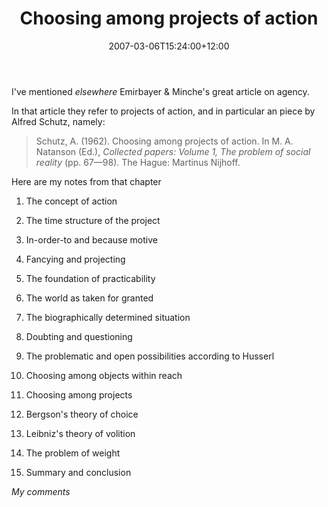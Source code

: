 #+title: Choosing among projects of action
#+slug: choosing-among-projects-of-action
#+date: 2007-03-06T15:24:00+12:00
#+lastmod: 2007-03-06T15:24:00+12:00
#+categories[]: Research
#+tags[]: Agency
#+draft: False

I've mentioned [[{{< relref "20040615-what-is-agency" >}}][elsewhere]] Emirbayer & Minche's great article on agency.

In that article they refer to projects of action, and in particular an piece by Alfred Schutz, namely:

#+BEGIN_QUOTE

Schutz, A. (1962). Choosing among projects of action. In M. A. Natanson (Ed.), /Collected papers: Volume 1, The problem of social reality/ (pp. 67---98). The Hague: Martinus Nijhoff.

#+END_QUOTE

Here are my notes from that chapter

1. The concept of action
2. The time structure of the project
3. In-order-to and because motive
4. Fancying and projecting
5. The foundation of practicability

1) The world as taken for granted
2) The biographically determined situation

6.  Doubting and questioning
7.  The problematic and open possibilities according to Husserl
8.  Choosing among objects within reach
9.  Choosing among projects
10. Bergson's theory of choice
11. Leibniz's theory of volition
12. The problem of weight
13. Summary and conclusion

/My comments/

